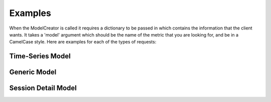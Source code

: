 Examples
========

When the ModelCreator is called it requires a dictionary to be passed in which contains the
information that the client wants.  It takes a 'model' argument which should be the name of
the metric that you are looking for, and be in a CamelCase style.  Here are examples for
each of the types of requests:

Time-Series Model
-----------------
.. code-block:: python
   :linenos:

    {
        'session_id': 66d926f47ff5a7a5d853d1058c6305614e1ae6a5,
        'metric': '/cpu',
        'detail': '',
        'params': '',
        'data': ''
    }

Generic Model
-------------
.. code-block:: python
   :linenos:

    {
        'session_id': 66d926f47ff5a7a5d853d1058c6305614e1ae6a5,
        'metric': '/notes',
        'detail': '',
        'params': '',
        'data': ''
    }

Session Detail Model
--------------------
.. code-block:: python
   :linenos:

    {
        'session_id': SESSION_ID,
        'metric': '',
        'detail': 'app',
        "params": '',
        "data": ''
    }
